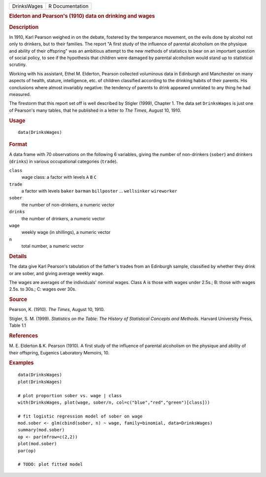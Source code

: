 .. container::

   .. container::

      =========== ===============
      DrinksWages R Documentation
      =========== ===============

      .. rubric:: Elderton and Pearson's (1910) data on drinking and
         wages
         :name: elderton-and-pearsons-1910-data-on-drinking-and-wages

      .. rubric:: Description
         :name: description

      In 1910, Karl Pearson weighed in on the debate, fostered by the
      temperance movement, on the evils done by alcohol not only to
      drinkers, but to their families. The report "A first study of the
      influence of parental alcoholism on the physique and ability of
      their offspring" was an ambitious attempt to the new methods of
      statistics to bear on an important question of social policy, to
      see if the hypothesis that children were damaged by parental
      alcoholism would stand up to statistical scrutiny.

      Working with his assistant, Ethel M. Elderton, Pearson collected
      voluminous data in Edinburgh and Manchester on many aspects of
      health, stature, intelligence, etc. of children classified
      according to the drinking habits of their parents. His conclusions
      where almost invariably negative: the tendency of parents to drink
      appeared unrelated to any thing he had measured.

      The firestorm that this report set off is well described by
      Stigler (1999), Chapter 1. The data set ``DrinksWages`` is just
      one of Pearson's many tables, that he published in a letter to
      *The Times*, August 10, 1910.

      .. rubric:: Usage
         :name: usage

      ::

         data(DrinksWages)

      .. rubric:: Format
         :name: format

      A data frame with 70 observations on the following 6 variables,
      giving the number of non-drinkers (``sober``) and drinkers
      (``drinks``) in various occupational categories (``trade``).

      ``class``
         wage class: a factor with levels ``A`` ``B`` ``C``

      ``trade``
         a factor with levels ``baker`` ``barman`` ``billposter`` ...
         ``wellsinker`` ``wireworker``

      ``sober``
         the number of non-drinkers, a numeric vector

      ``drinks``
         the number of drinkers, a numeric vector

      ``wage``
         weekly wage (in shillings), a numeric vector

      ``n``
         total number, a numeric vector

      .. rubric:: Details
         :name: details

      The data give Karl Pearson's tabulation of the father's trades
      from an Edinburgh sample, classified by whether they drink or are
      sober, and giving average weekly wage.

      The wages are averages of the individuals' nominal wages. Class A
      is those with wages under 2.5s.; B: those with wages 2.5s. to
      30s.; C: wages over 30s.

      .. rubric:: Source
         :name: source

      Pearson, K. (1910). *The Times*, August 10, 1910.

      Stigler, S. M. (1999). *Statistics on the Table: The History of
      Statistical Concepts and Methods*. Harvard University Press, Table
      1.1

      .. rubric:: References
         :name: references

      M. E. Elderton & K. Pearson (1910). A first study of the influence
      of parental alcoholism on the physique and ability of their
      offspring, Eugenics Laboratory Memoirs, 10.

      .. rubric:: Examples
         :name: examples

      ::

         data(DrinksWages)
         plot(DrinksWages) 

         # plot proportion sober vs. wage | class
         with(DrinksWages, plot(wage, sober/n, col=c("blue","red","green")[class]))

         # fit logistic regression model of sober on wage
         mod.sober <- glm(cbind(sober, n) ~ wage, family=binomial, data=DrinksWages)
         summary(mod.sober)
         op <- par(mfrow=c(2,2))
         plot(mod.sober)
         par(op)

         # TODO: plot fitted model
